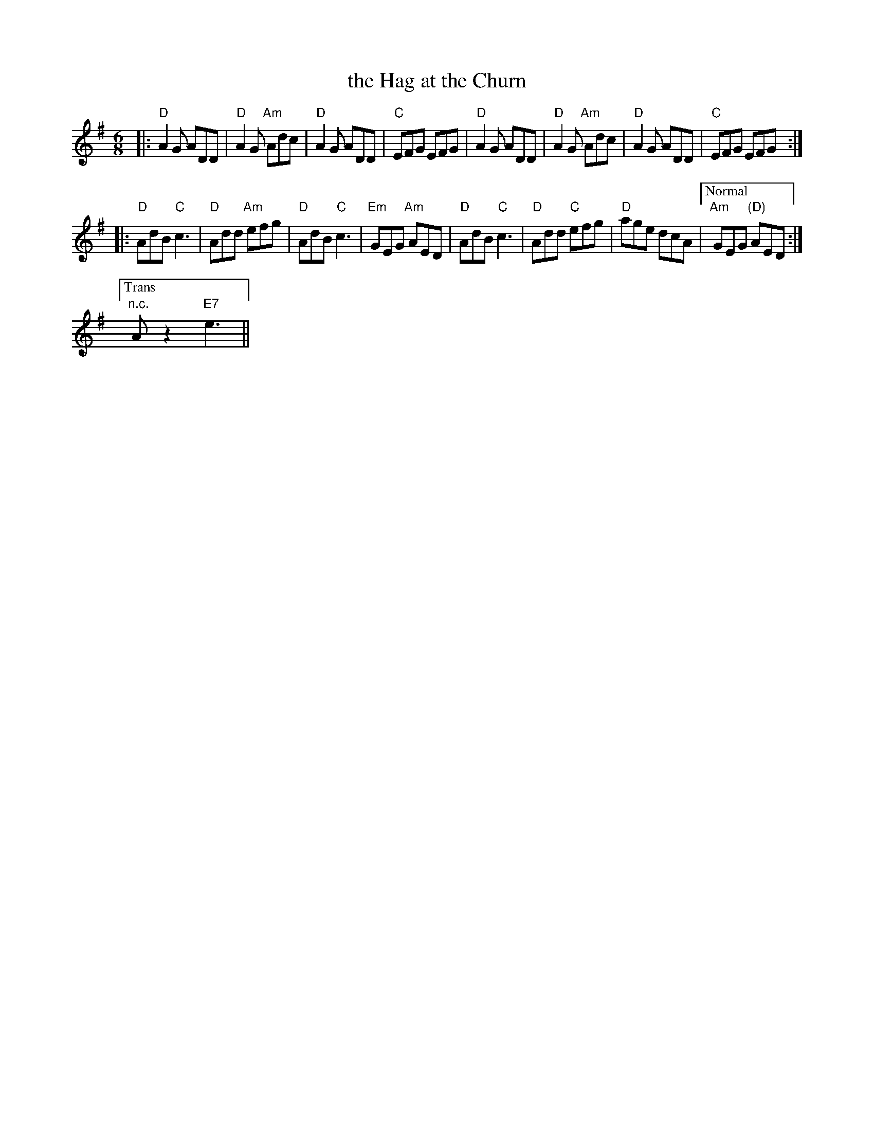 X: 1
T: the Hag at the Churn
M: 6/8
L: 1/8
R: jig
K: Dmix
|:\
"D"A2G ADD | "D"A2G "Am"Adc | "D"A2G ADD | "C"EFG EFG |\
"D"A2G ADD | "D"A2G "Am"Adc | "D"A2G ADD | "C"EFG EFG :|
|:\
"D"AdB "C"c3 | "D"Add "Am"efg | "D"AdB "C"c3 | "Em"GEG "Am"AED |\
"D"AdB "C"c3 | "D"Add  "C"efg | "D"age dcA |["Normal" "Am"GEG "(D)"AED :|
["Trans" "n.c."Az2"E7"e3 ||
